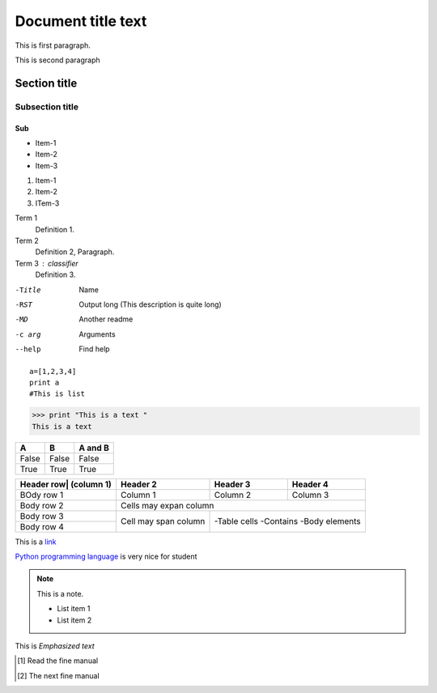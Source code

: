 =================================
Document title text
=================================
This is first paragraph.

This is second paragraph

.. 
    _This is a comment
    fdskjl
    fdskalja
    dlksfa

Section title
---------------
Subsection title
``````````````````
Sub
:::::::::

* Item-1
* Item-2
* Item-3

1. Item-1
#. Item-2
#. ITem-3

Term 1
    Definition 1.
    
Term 2
    Definition 2, Paragraph.
    
Term 3 : classifier
    Definition 3.
    
-Title    Name
-RST      Output long (This description is quite long)
-MD       Another readme
-c arg    Arguments
--help    Find help

::
    
    a=[1,2,3,4]
    print a
    #This is list
    
>>> print "This is a text "
This is a text 

===== ===== =======
A     B     A and B
===== ===== =======
False False False
True  True  True
===== ===== =======

+---------------+-------------+------------+---------+
| Header row|   | Header 2    |Header 3    |Header 4 |
| (column 1)    |             |            |         |
+===============+=============+============+=========+
|BOdy row 1     |Column 1     |Column 2    |Column 3 |
+---------------+-------------+------------+---------+
|Body row 2     |Cells may expan column              |
+---------------+-------------+------------+---------+
|Body row 3     | Cell may    |-Table cells          |
+---------------+ span column |-Contains             |
| Body row 4    |             |-Body elements        |
+---------------+-------------+------------+---------+

This is a `link <http://Kushaldas.in>`_

`Python programming language`_ is very nice for student

.. _Python programming language: http://python.org

.. note:: This is a note.

   - List item 1
   - List item 2
   
This is *Emphasized text*

.. [#] Read the fine manual
.. [#] The next fine manual

